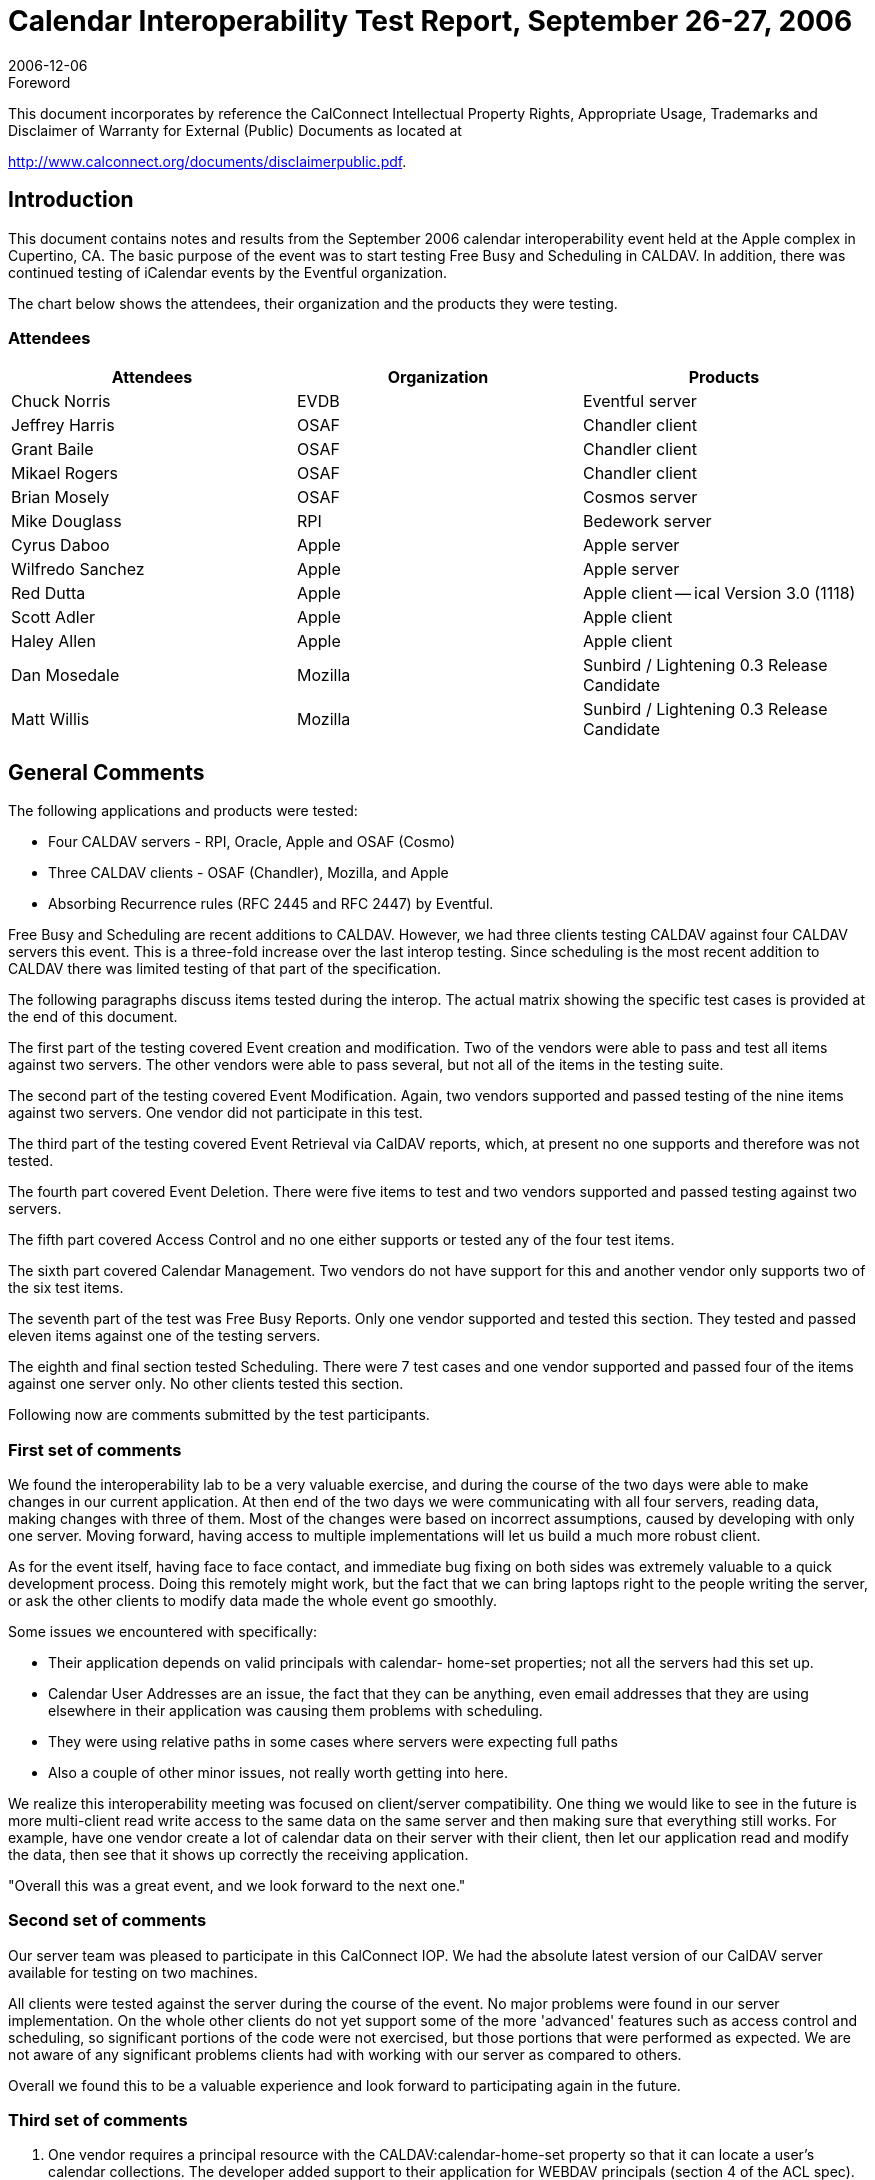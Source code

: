 = Calendar Interoperability Test Report, September 26-27, 2006
:docnumber: 0612
:copyright-year: 2006
:language: en
:doctype: administrative
:edition: 1.2
:status: published
:revdate: 2006-12-06
:published-date: 2006-12-06
:technical-committee: IOPTEST
:mn-document-class: cc
:mn-output-extensions: xml,html,pdf,rxl
:local-cache-only:
:fullname: Patricia Egen
:role: author
:fullname_2: Michael Douglass
:role_2: author
:fullname_3: Grant Bailie
:role_3: author
:fullname_4: Cyrus Daboo
:role_4: author
:fullname_5: Scott Adler
:role_5: author
:fullname_6: Matt Willis
:role_6: author
:fullname_7: Pat Egen
:affiliation_7: CalConnect
:role_7: editor

.Foreword

This document incorporates by reference the CalConnect Intellectual Property Rights,
Appropriate Usage, Trademarks and Disclaimer of Warranty for External (Public)
Documents as located at

http://www.calconnect.org/documents/disclaimerpublic.pdf.

== Introduction

This document contains notes and results from the September 2006 calendar interoperability event held
at the Apple complex in Cupertino, CA. The basic purpose of the event was to start testing Free Busy
and Scheduling in CALDAV. In addition, there was continued testing of iCalendar events by the Eventful
organization.

The chart below shows the attendees, their organization and the products they were testing.

=== Attendees

[%unnumbered,options=header]
|===
| Attendees | Organization | Products
| Chuck Norris | EVDB | Eventful server
| Jeffrey Harris | OSAF | Chandler client
| Grant Baile | OSAF | Chandler client
| Mikael Rogers | OSAF | Chandler client
| Brian Mosely | OSAF | Cosmos server
| Mike Douglass | RPI | Bedework server
| Cyrus Daboo | Apple | Apple server
| Wilfredo Sanchez | Apple | Apple server
| Red Dutta | Apple | Apple client -- ical Version 3.0 (1118)
| Scott Adler | Apple | Apple client
| Haley Allen | Apple | Apple client
| Dan Mosedale | Mozilla | Sunbird / Lightening 0.3 Release Candidate
| Matt Willis | Mozilla | Sunbird / Lightening 0.3 Release Candidate
|===

== General Comments

The following applications and products were tested:

* Four CALDAV servers - RPI, Oracle, Apple and OSAF (Cosmo)
* Three CALDAV clients - OSAF (Chandler), Mozilla, and Apple
* Absorbing Recurrence rules (RFC 2445 and RFC 2447) by Eventful.

Free Busy and Scheduling are recent additions to CALDAV. However, we had three clients testing
CALDAV against four CALDAV servers this event. This is a three-fold increase over the last interop
testing. Since scheduling is the most recent addition to CALDAV there was limited testing of that part of
the specification.

The following paragraphs discuss items tested during the interop. The actual matrix showing the specific
test cases is provided at the end of this document.

The first part of the testing covered Event creation and modification. Two of the vendors were able to
pass and test all items against two servers. The other vendors were able to pass several, but not all of
the items in the testing suite.

The second part of the testing covered Event Modification. Again, two vendors supported and passed
testing of the nine items against two servers. One vendor did not participate in this test.

The third part of the testing covered Event Retrieval via CalDAV reports, which, at present no one
supports and therefore was not tested.

The fourth part covered Event Deletion. There were five items to test and two vendors supported and
passed testing against two servers.

The fifth part covered Access Control and no one either supports or tested any of the four test items.

The sixth part covered Calendar Management. Two vendors do not have support for this and another
vendor only supports two of the six test items.

The seventh part of the test was Free Busy Reports. Only one vendor supported and tested this section.
They tested and passed eleven items against one of the testing servers.

The eighth and final section tested Scheduling. There were 7 test cases and one vendor supported and
passed four of the items against one server only. No other clients tested this section.

Following now are comments submitted by the test participants.

=== First set of comments

We found the interoperability lab to be a very valuable exercise, and during the course of the two days
were able to make changes in our current application. At then end of the two days we were
communicating with all four servers, reading data, making changes with three of them. Most of the
changes were based on incorrect assumptions, caused by developing with only one server. Moving
forward, having access to multiple implementations will let us build a much more robust client.

As for the event itself, having face to face contact, and immediate bug fixing on both sides was extremely
valuable to a quick development process. Doing this remotely might work, but the fact that we can bring
laptops right to the people writing the server, or ask the other clients to modify data made the whole event
go smoothly.

Some issues we encountered with specifically:

* Their application depends on valid principals with calendar- home-set properties; not all the
servers had this set up.
* Calendar User Addresses are an issue, the fact that they can be anything, even email addresses
that they are using elsewhere in their application was causing them problems with scheduling.
* They were using relative paths in some cases where servers were expecting full paths
* Also a couple of other minor issues, not really worth getting into here.

We realize this interoperability meeting was focused on client/server compatibility. One thing we would
like to see in the future is more multi-client read write access to the same data on the same server and
then making sure that everything still works. For example, have one vendor create a lot of calendar data
on their server with their client, then let our application read and modify the data, then see that it shows
up correctly the receiving application.

"Overall this was a great event, and we look forward to the next one."

=== Second set of comments

Our server team was pleased to participate in this CalConnect IOP. We had the absolute latest version of
our CalDAV server available for testing on two machines.

All clients were tested against the server during the course of the event. No major problems were found in
our server implementation. On the whole other clients do not yet support some of the more 'advanced'
features such as access control and scheduling, so significant portions of the code were not exercised,
but those portions that were performed as expected. We are not aware of any significant problems clients
had with working with our server as compared to others.

Overall we found this to be a valuable experience and look forward to participating again in the future.

=== Third set of comments

. One vendor requires a principal resource with the CALDAV:calendar-home-set property so that it can
locate a user's calendar collections. The developer added support to their application for WEBDAV
principals (section 4 of the ACL spec).
+
--
One application had problems renaming calendars. This operation uses WEBDAV `MOVE` underneath. It
turns out that the application was sending a relative URI in the Destination header which RFC 2518
specifies must contain an absolute URI. The developer beefed up the code to handle both forms and I
believe the folks changed to absolute, so all was well after that.
--
. One vendor did some amount of testing with their application, but the developer wasn't directly involved
and they never communicated any issues to him.
. Another vendor ran the CALDAV test suite from their calendar server and found an issue when
``DELETE``ing a null resource.
. An unknown party exposed a bug wherein a vendor application errored when receiving any CALDAV
`REPORT` against a regular (non-calendar) collection.

The developer fixed all of these issues yesterday and then waited to hear about anything else that came
up the next day. Nothing was reported.

=== Fourth Set of Comments

One vendors application converts individual to UTC time. They also move floating recurr to UTC. Syncing
unlimited recurrence fails. It also adds Alarms to every event. We found that this application rewrites
exceptions as RDates and Exdates. Another vendor's handling of modifications loses non-time pieces of
these exceptions. All-day event creation fails on another vendors application. We also noted that
another vendor does not send durations.

With regards to the specific items tested, they noted the following:

. While verifying two free busy periods, they actually got three free-busy periods noted. So far as they
could tell, both forms are valid (i.e. servers & clients are free to coalesce free-busy as they see fit).
. While testing against one vendor application they noted the following:
.. The server deleted ``VALARM``s stored with events
.. Modifications to recurring events caused an internal server error (500 HTTP response)
.. The server never changes ETags, so a second client isn't able to sync properly, since it
thinks events haven't changed since previous sync.
.. The HTTP `DELETE` request succeeded, but the collection stayed on the server.
.. The server returned an empty (HTTP 204) response to a valid free-busy-request `REPORT`.

=== Fifth Set of Comments

They were very happy to exchange iCalendar objects to send to their server. Several attendees sent
objects to help them test their iCalendar support, in particular recurring events. They found issues when
absorbing iCalendar recurrence events. These will be useful in helping them streamline their software.

=== Sixth Set of Comments

They tested their products against both servers. They also tested against another application. Not
having stop time or no DTStart on timed event did cause some problems. They may need to put some
kind of Note on events with no stop time or something like a ragged edge Icon on items with no end
times. However, this may break scheduling with no end time. They also noted that the
organizer object in one vendor's application is an issue. Another vendor doesn't allow the creator to
update the principle.

=== Seventh set of Comments

We assume testers will have found some problems in the area of recurrences when working with our
product. They are currently working on rewriting that support.

One vendor ran across a problem with a recurrent event that proved to be an ical4j bug. This is now
fixed.

Another vendor's application etags were broken and are now fixed.

We partially fixed a problem deleting calendars.

== Summary

As usual, the interoperability testing revealed problems with servers that no one knew about. These were
resolved quickly in many cases or will be resolved when the attendees get back to their respective
facilities. It is always better to test something before it goes production and that is one of the things we
can provide -- a safe, non-public forum and environment for testing software interoperability.

Issues that came out of the testing included principle support, attachments and calendar discovery.
There needs to be something defined to better identify and discover calendar servers. In addition, there
needs to be a better mechanism for handling attachments, including what kind of controls should be put in
place. It was also noted that it would be good to have more report examples to help with development
and testing.

Following this document is a matrix of the CALDAV test matrix showing what items passed, failed or were
not tested or supported.

Respectfully submitted, Pat Egen. Interoperability Event Manager

[appendix]
== CalDAV Testing Matrix

[options=header,headerrows=2,cols="^,<,^,^,^,^,^,^,^,^,^,^,^,^"]
.6^th^ CalDAV Interop Testing Event -- September 2006
|===
| .2+| P = Pass / F = Fail / N = Not supported 3+| Server 1 3+| Server 2 3+| Server 3 3+| Server 4
| | A | B | C | A | B | C | A | B | C | A | B | C

| 1. h| Event creation. | | | | | | | | | | | |
| 1.1. a| Create new single-instance meeting titled "Meeting 1.1" with the location "Durham". | P | P | P | P | P | | | P | P | | N | P
h| 1.2. a| Create new meeting titled "Meeting 1.2" recurring every Monday from 10:00 AM to 11:00 AM for 4 weeks | P | P | P | P | P | | | P | P | | N | P
| 1.3. a| Create new single-instance meeting titled "Meeting 1.3" with 2 other attendees. | P | P | N | P | P | | | P | N | | N | N
| 1.4. a| Create new single-instance meeting titled "Meeting 1.4" with an alarm set to trigger 15 minutes prior to the schedule time of the meeting | P | P | P | P | P | | | P | F | | N | P
| 2. h| Event modification | | | | | | | | | | | |
| 2.1. | Modify the title of meeting "Meeting 1.1" to "Meeting 1.1bis". | P | P | P | P | P | | | | P | | N | P
| 2.2. | Modify the location of the meeting "Meeting 1.1bis" to "Seattle bis". | P | P | P | P | P | | | | P | | N | P
| 2.3. | Reschedule meeting "Meeting 1.1bis" to the next day. | P | P | P | P | P | | | | P | | N | P
| 2.4. | Add an attendee to "Meeting 1.1bis". | P | P | N | P | P | | | | N | | N | N
| 2.5. | Add an alarm to "Meeting 1.1bis". | P | P | P | P | P | | | | F | | N | P
| 2.6. | Modify the title of the 1st instance of the recurring meeting created in 1.2. | P | P | P | P | P | | | | F | | N | F
h| 2.7. | Modify the participation status of the 1st attendee in meeting 1.3 to `DECLINED`. | P | P | N | P | N | | | | P | | N | N
| 2.8. | Cancel the 4th instance of the recurring meeting created in 1.2. | P | P | P | P | P | | | | V | | N | N
| 2.9. | One client changes "Meeting 1.1bis" to a different time, second client 'refreshes' its display to see the modification. | P | P | P | P | P | | | | F | | N | P
| 3. h| Event retrieval | | | | | | | | | | | |
| 3.1. | calendar-query `REPORT` | | N | N | | N | | | | N 2+| N |
| 3.1.1. | No filtering (match everything) | | N | N | | N | | | | N 2+| N |
| 3.1.1.1. | Query all components and return all data. (tests `<calendar-query>` and `<filter>`) | | N | N | | N | | | | N 2+| N |
| 3.1.1.2. | Query all components and return ETag WebDAV property and all data. (tests `<calendar-query>+<DAV:prop>` and `<filter>`) | | N | N | | N | | | | N 2+| N |
| 3.1.1.3. | Query all components and return just entire `VEVENT` components. (tests `<calendar-query>`, `<filter>+<comp-filter>`) | | N | N | | N | | | | N 2+| N |
| 3.1.1.4. | Query all components and return `VEVENT` components with only `DTSTART`, `DTEND`/`DURATION`, `SUMMARY`, `UID`, `SEQUENCE`, `RRULE`, `RDATE`, `EXRULE`, `EXDATE`, `RECURRENCE-ID`. (tests `<calendar-query>`, `<filter>+<comp-filter>`, `<calendar-data>+<comp>+<prop>`) | | N | N | | N | | | | N 2+| N |
| 3.1.2. | time-range filtering | | N | N | | N | | | | N 2+| N |
| 3.1.2.1. | Query all components within a one day time-range and return all data. Make sure that there is a recurring event that starts prior to the chosen time-range but has one non-overridden instance within the time-range. (tests `<calendar-query>`, `<filter>+<time-range>`) | | N | N | | N | | | | N 2+| N |
| 3.1.2.2. | Query all components within a one week time-range and return just entire `VEVENT` components. Make sure that there is a recurring event that starts prior to the chosen time-range but has one overridden instance within the time-range. (tests `<calendar-query>`, `<filter>+<time-range>`) | | N | N | | N | | | | N | | N |
| 3.1.3. | component based filtering | | N | N | | N | | | | N 2+| N |
| 3.1.3.1. | Query all components that contain an embedded `VALARM` component. (tests `<calendar-query>`, `<filter>+<comp-filter>`) | | N | N | | N | | | | N 2+| N |
| 3.1.3.2. | Query all components that contain  an embedded `VALARM` component whose trigger falls within a specific time-range. (tests `<calendar-query>`, `<filter>+<comp-filter>+<prop-filter>+<time-range>`) | | N | N | | N | | | | N 2+| N |
| 3.1.4. | property based filtering | | N | N | | N | | | | N 2+| N |
| 3.1.4.1. | Query all components that contain any `ORGANIZER` property. (tests `<calendar-query>`, `<filter>+<prop-filter>+<is-defined>`) | | N | N | | N | | | | N 2+| N |
| 3.1.4.2. | Query all components that contain an `ORGANIZER` property with a specific CUA text value case-insensitively. (tests `<calendar-query>`, `<filter>+<prop-filter>+<text-match>+<caseless>`) | | N | N | | N | | | | N 2+| N |
| 3.1.4.3. | Query all components that contain an `ORGANIZER` property with a specific CUA text value case-sensitively. (tests `<calendar-query>`, `<filter>+<prop-filter>+<text-match>+<caseless>`) | | N | N | | N | | | | N 2+| N |
| 3.1.5. | parameter based filtering | | N | N | | N | | | | N 2+| N |
| 3.1.5.1. | Query all components that contain a `DTSTART` property with a `TZID` parameter. (tests `<calendar-query>`, `<filter>+<prop-filter>+<text-match>+<param-filter>+<is-defined>`) | | N | N | | N | | | | N 2+| N |
| 3.1.5.2. | Query all components that contain an `ATTENDEE` property with `PARTSTAT=NEEDS-ACTION` parameter. (tests `<calendar-query>`, `<filter>+<prop-filter>+<text-match>+<param-filter>+<text-match>`) | | N | N | | N | | | | N 2+| N |
| 3.2. | calendar-multiget `REPORT` | | N | N | | N | | | | N 2+| N |
| 3.2.1. | Query a specific href and return all data. (tests `<calendar-multiget>`) | | N | N | | N | | | | N 2+| N |
| 3.2.2. | Query multiple hrefs (some of which do not exist) and return all data. (tests `<calendar-multiget>`) | | N | N | | N | | | | N 2+| N |
| 3.2.3. | Query a specific href and return ETag WebDAV property and all data. (tests `<calendar-multiget>+<DAV:prop>`) | | N | N | | N | | | | N 2+| N |
h| 3.2.4. | Query multiple hrefs (some of which do not exist) and return ETag WebDAV property and all data. (tests `<calendar-multiget>+<DAV:prop>`) | | N | N | | N | | | | N 2+| N |
| 3.2.5. | Query a specific href and return `VEVENT` components with only `DTSTART`, `DTEND`/`DURATION`, `SUMMARY`, `UID`, `SEQUENCE`, `RRULE`, `RDATE`, `EXRULE`, `EXDATE`, `RECURRENCE-ID`. (tests `<calendar-query>`, `<calendar-data>+<comp>+<prop>`) | | N | N | | N | | | | N 2+| N |
| 3.2.6. | Query multiple hrefs (some of which do not exist) and return `VEVENT` components with only `DTSTART`, `DTEND`/`DURATION`, `SUMMARY`, `UID`, `SEQUENCE`, `RRULE`, `RDATE`, `EXRULE`, `EXDATE`, `RECURRENCE-ID`. (tests `<calendar-query>`, `<calendar-data>+<comp>+<prop>`) | | N | N | | N | | | | N 2+| N |
| 4. h| Event deletion | | | | | | | | | | | |
| 4.1. | Delete a single non-recurring meeting. | P | | P | | P | | | | P | | N | P
| 4.2. | Delete a single recurring meeting with no overridden instances. | P | | P | | P | | | | P | | N | P
h| 4.3. | Delete a single recurring meeting with overridden instances. | P | | P | | P | | | | P | | N | P
| 4.4. | Delete a non-overridden instance of a recurring meeting. | P | | P | | P | | | | P | | N | P
| 4.5. | Delete an overridden instance of a recurring meeting. | P | | P | | P | | | | P | | N | P
| 5. h| Access Control | | | | | | | | | | | |
| 5.1. | View access control details on current user's main calendar. | N | | N | N | N | | | | N | | N |
h| 5.2. | Change access control details on current user's main calendar to add another user with read-only access. Verify that other user can view the calendar but not change it. | N | | N | N | N | | | | N | | N |
| 5.3. | Change access control details on current user's main calendar to add another user with read-write access. Verify that other user can view the calendar and change it. Verify that changes done by one user are seen by the other. | N | | N | N | N | | | | N | | N |
| 5.4. | Remove another user's access to the current user's main calendar and verify they can no longer access the calendar. | N | | N | N | N | | | | N | | N |
| 6 h| Calendar Management | | | | | | | | | | | |
| 6.1 | Browse the list of calendars on the server, including the current user's personal calendars. | N | N | P | N | N | | | | P | | N |
| 6.2 | Create a new calendar in the current user's personal calendar space. | N | P | P | N | P | | | | P | | N |
| 6.3 | Create a regular collection in the current user's personal calendar space. | N | N | N | N | N | | | | N | | N |
h| 6.4 | Create a new calendar inside the collection created in 6.3. | N | N | N | N | N | | | | N | | N |
| 6.5 | Delete the calendar created in 6.2. | N | P | P | N | P | | | | F | | N |
| 6.6 | Delete the collection created in 6.3. | N | N | N | N | N | | | | N | | N |
| 7 h| Free Busy Reports | | | | | | | | | | | |
| Setup a| Create a new calendar and populate it with the following for one week:

Event on Monday, 9 am - 11 am, recurs every day for five times +
Event on Monday, 12 pm - 1 pm, status tentative +
Event on Monday, 2 pm - 3 pm, status cancelled +
Event on Tuesday, 11 am - 12 pm +
Event on Tuesday, 2 pm - 4 pm, recurs every day for four times +
Event on Tuesday, 3 pm - 5 pm +
Event on Wednesday, 11 am - 12 pm, status tentative +
Event on Wednesday, 3 pm - 5 pm, status tentative +
Event on Thursday, 11 am - 12 pm, status cancelled +
Event on Thursday, 3 pm - 5 pm, status cancelled | N | N | | N | N | | | | | | N | P
| 7.1 | Run a free-busy report for the entire week. | N | N | P | N | N | | | | F | | N | P
| 7.1.1 | Verify two `FREEBUSY` periods for Monday, the second is `BUSY-TENTATIVE`. | N | N | P | N | N | | | | F | | N | P
| 7.1.2 | Verify two `FREEBUSY` periods for Tuesday. | N | N | P | N | N | | | | F | | N | P
| 7.1.3 | Verify four `FREEBUSY` periods for Wednesday, second and fourth are `BUSY-TENTATIVE` and one hour long. | N | N | P | N | N | | | | F | | N | P
| 7.1.4 | Verify two `FREEBUSY` periods for Thursday. | N | N | P | N | N | | | | | | N | P
| 7.1.5 | | N | N | P | N | N | | | | F | | N | P
| | | N | N | | N | N | | | | | | N | P
| | | N | N | | N | N | | | | | | N | P
| | | N | N | | N | N | | | | | | N | P
| 7.1.5 | Verify two `FREEBUSY` periods for Friday. | N | N | P | N | N | | | | | | N | P
| 8 h| Scheduling | | | | | | | | | | | |
| Setup | Three user accounts user1 (role Organizer), user2 (role Attendee), user3 (role Attendee) provisioned with suitable principal properties for calendar home, inbox, outbox and user addresses. | N | P | N | N | N | | | | | | N |
| 8.1 | Organizer (user1) sends non-recurring message invite for Monday at 9am (1 hour) to each attendee. Verify that each attendee Inbox receives a copy of the invite. | N | P | N | N | N | | | | | | N |
| 8.2 | Attendee (user2) accepts invite and sends back reply. Verify that reply is placed in Organizer Inbox. | N | P | N | N | N | | | | | | N |
| 8.3 | Organizer (user1) updates invite with user2 accept state and resends invite. Verify that each attendee Inbox receives a copy of the new invite. | N | N | N | N | N | | | | | | N |
| 8.4 | Attendee (user3) accepts updated invite and sends back reply. Verify that reply is placed in Organizer Inbox. | N | N | N | N | N | | | | | | N |
| 8.5 | Organizer (user1) updates invite with user3 accept state and resends invite. Verify that each attendee Inbox receives a copy of the new invite. | N | N | N | N | N | | | | | | N |
| 8.6 | Organizer (user1) cancels the invite. Verify that each attendee Inbox receives the cancellation. | N | P | N | N | N | | | | | | N |
|===

[%key]
A, B, C:: Client implementations
